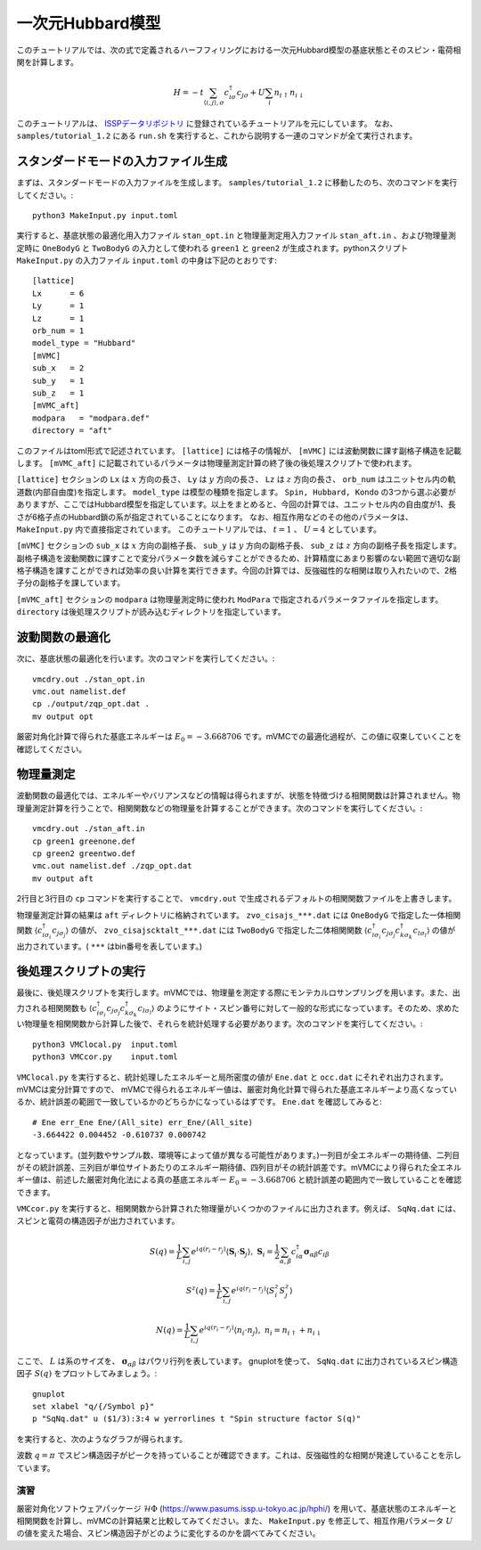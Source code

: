 一次元Hubbard模型
^^^^^^^^^^^^^^^^^^^^^^^^^^^^^^^^^^^
このチュートリアルでは、次の式で定義されるハーフフィリングにおける一次元Hubbard模型の基底状態とそのスピン・電荷相関を計算します。

.. math::

 H = -t \sum_{\langle i,j\rangle, \sigma}c_{i\sigma}^{\dagger}c_{j\sigma} + U \sum_{i} n_{i\uparrow}n_{i\downarrow}

このチュートリアルは、 `ISSPデータリポジトリ <https://isspns-gitlab.issp.u-tokyo.ac.jp/mvmc-dev/mvmc-tutorial>`_ に登録されているチュートリアルを元にしています。
なお、 ``samples/tutorial_1.2`` にある ``run.sh`` を実行すると、これから説明する一連のコマンドが全て実行されます。


スタンダードモードの入力ファイル生成
"""""""""""""""""""""""""""""""""""""""""
まずは、スタンダードモードの入力ファイルを生成します。
``samples/tutorial_1.2`` に移動したのち、次のコマンドを実行してください。::
    
      python3 MakeInput.py input.toml

実行すると、基底状態の最適化用入力ファイル ``stan_opt.in`` と物理量測定用入力ファイル ``stan_aft.in`` 、および物理量測定時に ``OneBodyG`` と ``TwoBodyG`` の入力として使われる ``green1`` と ``green2`` が生成されます。pythonスクリプト ``MakeInput.py`` の入力ファイル ``input.toml`` の中身は下記のとおりです::

    [lattice]
    Lx      = 6
    Ly      = 1 
    Lz      = 1
    orb_num = 1 
    model_type = "Hubbard"
    [mVMC]
    sub_x   = 2
    sub_y   = 1 
    sub_z   = 1 
    [mVMC_aft]
    modpara   = "modpara.def"
    directory = "aft"

このファイルはtoml形式で記述されています。 ``[lattice]`` には格子の情報が、 ``[mVMC]`` には波動関数に課す副格子構造を記載します。 ``[mVMC_aft]`` に記載されているパラメータは物理量測定計算の終了後の後処理スクリプトで使われます。

``[lattice]`` セクションの ``Lx`` は :math:`x` 方向の長さ、 ``Ly`` は :math:`y` 方向の長さ、 ``Lz`` は :math:`z` 方向の長さ、 ``orb_num`` はユニットセル内の軌道数(内部自由度)を指定します。 ``model_type`` は模型の種類を指定します。 ``Spin, Hubbard, Kondo`` の3つから選ぶ必要がありますが、ここではHubbard模型を指定しています。以上をまとめると、今回の計算では、ユニットセル内の自由度が1、長さが6格子点のHubbard鎖の系が指定されていることになります。 なお、相互作用などのその他のパラメータは、 ``MakeInput.py`` 内で直接指定されています。 このチュートリアルでは、 :math:`t=1` 、 :math:`U=4` としています。

``[mVMC]`` セクションの ``sub_x`` は :math:`x` 方向の副格子長、 ``sub_y`` は :math:`y` 方向の副格子長、 ``sub_z`` は :math:`z` 方向の副格子長を指定します。副格子構造を波動関数に課すことで変分パラメータ数を減らすことができるため、計算精度にあまり影響のない範囲で適切な副格子構造を課すことができれば効率の良い計算を実行できます。今回の計算では、反強磁性的な相関は取り入れたいので、2格子分の副格子を課しています。

``[mVMC_aft]`` セクションの ``modpara`` は物理量測定時に使われ 
``ModPara`` で指定されるパラメータファイルを指定します。 ``directory`` は後処理スクリプトが読み込むディレクトリを指定しています。


波動関数の最適化
"""""""""""""""""""""""""""""""
次に、基底状態の最適化を行います。次のコマンドを実行してください。::
  
  vmcdry.out ./stan_opt.in
  vmc.out namelist.def 
  cp ./output/zqp_opt.dat . 
  mv output opt

厳密対角化計算で得られた基底エネルギーは :math:`E_{0}=-3.668706` です。mVMCでの最適化過程が、この値に収束していくことを確認してください。


物理量測定
"""""""""""""""""""""""""""""""
波動関数の最適化では、エネルギーやバリアンスなどの情報は得られますが、状態を特徴づける相関関数は計算されません。物理量測定計算を行うことで、相関関数などの物理量を計算することができます。次のコマンドを実行してください。::

  vmcdry.out ./stan_aft.in
  cp green1 greenone.def 
  cp green2 greentwo.def
  vmc.out namelist.def ./zqp_opt.dat
  mv output aft

2行目と3行目の ``cp`` コマンドを実行することで、 ``vmcdry.out`` で生成されるデフォルトの相関関数ファイルを上書きします。

物理量測定計算の結果は ``aft`` ディレクトリに格納されています。 ``zvo_cisajs_***.dat`` には ``OneBodyG`` で指定した一体相関関数 :math:`\langle {c^{\dagger}_{i\sigma_i} c_{j\sigma_j}} \rangle` の値が、 ``zvo_cisajscktalt_***.dat`` には ``TwoBodyG`` で指定した二体相関関数 :math:`\langle {c^{\dagger}_{i\sigma_i} c_{j\sigma_j} c^{\dagger}_{k\sigma_k} c_{l\sigma_l}} \rangle` の値が出力されています。( ``***`` はbin番号を表しています。)


後処理スクリプトの実行
"""""""""""""""""""""""""""""""
最後に、後処理スクリプトを実行します。mVMCでは、物理量を測定する際にモンテカルロサンプリングを用います。また、出力される相関関数も :math:`\langle {c^{\dagger}_{i\sigma_i} c_{j\sigma_j} c^{\dagger}_{k\sigma_k} c_{l\sigma_l}} \rangle` のようにサイト・スピン番号に対して一般的な形式になっています。そのため、求めたい物理量を相関関数から計算した後で、それらを統計処理する必要があります。次のコマンドを実行してください。::

  python3 VMClocal.py  input.toml
  python3 VMCcor.py    input.toml

``VMClocal.py`` を実行すると、統計処理したエネルギーと局所密度の値が ``Ene.dat`` と ``occ.dat`` にそれぞれ出力されます。mVMCは変分計算ですので、 mVMCで得られるエネルギー値は、厳密対角化計算で得られた基底エネルギーより高くなっているか、統計誤差の範囲で一致しているかのどちらかになっているはずです。 ``Ene.dat`` を確認してみると::

    # Ene err_Ene Ene/(All_site) err_Ene/(All_site)         
    -3.664422 0.004452 -0.610737 0.000742

となっています。(並列数やサンプル数、環境等によって値が異なる可能性があります。)一列目が全エネルギーの期待値、二列目がその統計誤差、三列目が単位サイトあたりのエネルギー期待値、四列目がその統計誤差です。mVMCにより得られた全エネルギー値は、前述した厳密対角化法による真の基底エネルギー  :math:`E_{0}=-3.668706` と統計誤差の範囲内で一致していることを確認できます。

``VMCcor.py`` を実行すると、相関関数から計算された物理量がいくつかのファイルに出力されます。例えば、 ``SqNq.dat`` には、スピンと電荷の構造因子が出力されています。

  .. math::

    S(q) = \frac{1}{L} \sum_{i,j} e^{iq(r_i-r_j)} \langle \boldsymbol{S}_i \cdot \boldsymbol{S}_j \rangle,\ 
    \boldsymbol{S}_i = \frac{1}{2} \sum_{\alpha, \beta} c^{\dagger}_{i\alpha} \boldsymbol{\sigma}_{\alpha\beta}c_{i\beta}

  .. math::

    S^z(q) = \frac{1}{L} \sum_{i,j} e^{iq(r_i-r_j)} \langle S^z_i S^z_j \rangle

  .. math::

    N(q) = \frac{1}{L} \sum_{i,j} e^{iq(r_i-r_j)} \langle n_i \cdot n_j \rangle,\ 
    n_i = n_{i\uparrow} + n_{i\downarrow}

ここで、 :math:`L` は系のサイズを、 :math:`\boldsymbol{\sigma}_{\alpha\beta}` はパウリ行列を表しています。
gnuplotを使って、 ``SqNq.dat`` に出力されているスピン構造因子 :math:`S(q)` をプロットしてみましょう。::

    gnuplot
    set xlabel "q/{/Symbol p}"
    p "SqNq.dat" u ($1/3):3:4 w yerrorlines t "Spin structure factor S(q)"

を実行すると、次のようなグラフが得られます。

.. image:: ../../../figs/tutorial1.2_sq.png
    :scale: 125 %
    :align: center

波数 :math:`q=\pi` でスピン構造因子がピークを持っていることが確認できます。これは、反強磁性的な相関が発達していることを示しています。

演習
-----------------------
厳密対角化ソフトウェアパッケージ :math:`\mathcal{H}\Phi` (https://www.pasums.issp.u-tokyo.ac.jp/hphi/) を用いて、基底状態のエネルギーと相関関数を計算し、mVMCの計算結果と比較してみてください。また、 ``MakeInput.py`` を修正して、相互作用パラメータ :math:`U` の値を変えた場合、スピン構造因子がどのように変化するのかを調べてみてください。
